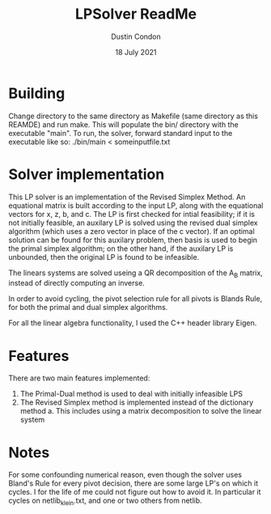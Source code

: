 #+TITLE: LPSolver ReadMe
#+AUTHOR: Dustin Condon
#+DATE: 18 July 2021

* Building
Change directory to the same directory as Makefile (same directory as
this REAMDE) and run make. This will populate the bin/ directory with
the executable "main". To run, the solver, forward standard input to
the executable like so: ./bin/main < someinputfile.txt


* Solver implementation
This LP solver is an implementation of the Revised Simplex Method. An
equational matrix is built according to the input LP, along with the
equational vectors for x, z, b, and c. The LP is first checked for
intial feasibility; if it is not initially feasible, an auxilary LP is
solved using the revised dual simplex algorithm (which uses a zero
vector in place of the c vector). If an optimal solution can be found
for this auxilary problem, then basis is used to begin the primal
simplex algorithm; on the other hand, if the auxilary LP is unbounded,
then the original LP is found to be infeasible.

The linears systems are solved useing a QR decomposition of the A_B
matrix, instead of directly computing an inverse.

In order to avoid cycling, the pivot selection rule for all pivots is
Blands Rule, for both the primal and dual simplex algorithms.

For all the linear algebra functionality, I used the C++ header
library Eigen.

* Features
There are two main features implemented:
1. The Primal-Dual method is used to deal with initially infeasible LPS
2. The Revised Simplex method is implemented instead of the dictionary method
   a. This includes using a matrix decomposition to solve the linear system

* Notes
For some confounding numerical reason, even though the solver uses
Bland's Rule for every pivot decision, there are some large LP's on
which it cycles. I for the life of me could not figure out how to
avoid it. In particular it cycles on netlib_klein.txt, and one or two
others from netlib.
